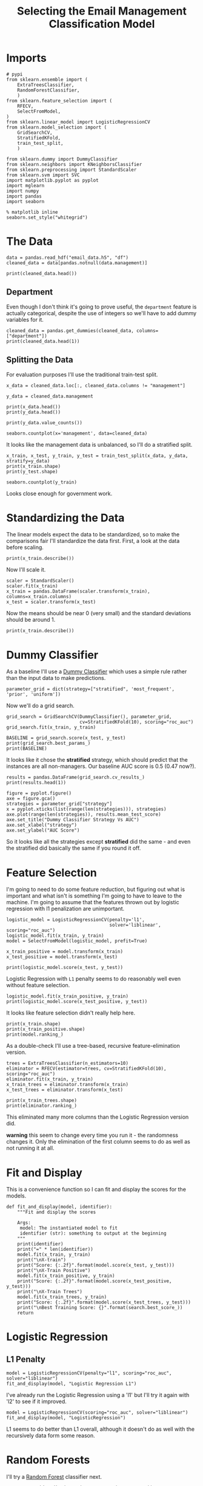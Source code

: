 #+TITLE: Selecting the Email Management Classification Model

* Imports

#+BEGIN_SRC ipython :session emailmodel :results none
# pypi
from sklearn.ensemble import (
    ExtraTreesClassifier,
    RandomForestClassifier,
    )
from sklearn.feature_selection import (
    RFECV,
    SelectFromModel,
)
from sklearn.linear_model import LogisticRegressionCV
from sklearn.model_selection import (
    GridSearchCV,
    StratifiedKFold,
    train_test_split,
    )

from sklearn.dummy import DummyClassifier
from sklearn.neighbors import KNeighborsClassifier
from sklearn.preprocessing import StandardScaler
from sklearn.svm import SVC
import matplotlib.pyplot as pyplot
import mglearn
import numpy
import pandas
import seaborn
#+END_SRC

#+BEGIN_SRC ipython :session emailmodel :results none
% matplotlib inline
seaborn.set_style("whitegrid")
#+END_SRC

* The Data

#+BEGIN_SRC ipython :session emailmodel :results none
data = pandas.read_hdf("email_data.h5", "df")
cleaned_data = data[pandas.notnull(data.management)]
#+END_SRC

#+BEGIN_SRC ipython :session emailmodel :results output
print(cleaned_data.head())
#+END_SRC

#+RESULTS:
#+begin_example
   department  management  clustering  degree  degree_centrality  \
0           1         0.0    0.276423      44           0.043825   
3          21         1.0    0.384910      71           0.070717   
4          21         1.0    0.318691      96           0.095618   
6          25         1.0    0.155183     115           0.114542   
7          14         0.0    0.287785      72           0.071713   

   closeness_centrality  betweenness_centrality  pagerank  authority  
0              0.421991                0.001124  0.001224   0.000944  
3              0.441663                0.001654  0.001833   0.002369  
4              0.462152                0.005547  0.002526   0.003055  
6              0.475805                0.012387  0.003146   0.002554  
7              0.420156                0.002818  0.002002   0.001155  
#+end_example

** Department
   Even though I don't think it's going to prove useful, the =department= feature is actually categorical, despite the use of integers so we'll have to add dummy variables for it.

#+BEGIN_SRC ipython :session emailmodel :results output
cleaned_data = pandas.get_dummies(cleaned_data, columns=["department"])
print(cleaned_data.head(1))
#+END_SRC

#+RESULTS:
#+begin_example
   management  clustering  degree  degree_centrality  closeness_centrality  \
0         0.0    0.276423      44           0.043825              0.421991   

   betweenness_centrality  pagerank  authority  department_0  department_1  \
0                0.001124  0.001224   0.000944             0             1   

       ...        department_32  department_33  department_34  department_35  \
0      ...                    0              0              0              0   

   department_36  department_37  department_38  department_39  department_40  \
0              0              0              0              0              0   

   department_41  
0              0  

[1 rows x 50 columns]
#+end_example

** Splitting the Data

For evaluation purposes I'll use the traditional train-test split.

#+BEGIN_SRC ipython :session emailmodel :results output
x_data = cleaned_data.loc[:, cleaned_data.columns != "management"]

y_data = cleaned_data.management

print(x_data.head())
print(y_data.head())
#+END_SRC

#+RESULTS:
#+begin_example
   clustering  degree  degree_centrality  closeness_centrality  \
0    0.276423      44           0.043825              0.421991   
3    0.384910      71           0.070717              0.441663   
4    0.318691      96           0.095618              0.462152   
6    0.155183     115           0.114542              0.475805   
7    0.287785      72           0.071713              0.420156   

   betweenness_centrality  pagerank  authority  department_0  department_1  \
0                0.001124  0.001224   0.000944             0             1   
3                0.001654  0.001833   0.002369             0             0   
4                0.005547  0.002526   0.003055             0             0   
6                0.012387  0.003146   0.002554             0             0   
7                0.002818  0.002002   0.001155             0             0   

   department_2      ...        department_32  department_33  department_34  \
0             0      ...                    0              0              0   
3             0      ...                    0              0              0   
4             0      ...                    0              0              0   
6             0      ...                    0              0              0   
7             0      ...                    0              0              0   

   department_35  department_36  department_37  department_38  department_39  \
0              0              0              0              0              0   
3              0              0              0              0              0   
4              0              0              0              0              0   
6              0              0              0              0              0   
7              0              0              0              0              0   

   department_40  department_41  
0              0              0  
3              0              0  
4              0              0  
6              0              0  
7              0              0  

[5 rows x 49 columns]
0    0.0
3    1.0
4    1.0
6    1.0
7    0.0
Name: management, dtype: float64
#+end_example

#+BEGIN_SRC ipython :session emailmodel :results output
print(y_data.value_counts())
#+END_SRC

#+RESULTS:
: 0.0    634
: 1.0    119
: Name: management, dtype: int64

#+BEGIN_SRC ipython :session emailmodel :file /tmp/management_bar.png
seaborn.countplot(x='management', data=cleaned_data)
#+END_SRC

#+RESULTS:
[[file:/tmp/management_bar.png]]

It looks like the management data is unbalanced, so I'll do a stratified split.

#+BEGIN_SRC ipython :session emailmodel :results output
x_train, x_test, y_train, y_test = train_test_split(x_data, y_data, stratify=y_data)
print(x_train.shape)
print(y_test.shape)
#+END_SRC

#+RESULTS:
: (564, 49)
: (189,)

#+BEGIN_SRC ipython :session emailmodel :file /tmp/management_train.png
seaborn.countplot(y_train)
#+END_SRC

#+RESULTS:
[[file:/tmp/management_train.png]]

Looks close enough for government work.

* Standardizing the Data
  The linear models expect the data to be standardized, so to make the comparisons fair I'll standardize the data first. First, a look at the data before scaling.

#+BEGIN_SRC ipython :session emailmodel :results output
print(x_train.describe())
#+END_SRC

#+RESULTS:
#+begin_example
       clustering      degree  degree_centrality  closeness_centrality  \
count  564.000000  564.000000         564.000000            564.000000   
mean     0.395404   32.521277           0.032392              0.378223   
std      0.250491   37.979539           0.037828              0.075529   
min      0.000000    1.000000           0.000996              0.000000   
25%      0.267859    6.000000           0.005976              0.343534   
50%      0.370842   22.000000           0.021912              0.387008   
75%      0.523810   44.000000           0.043825              0.423517   
max      1.000000  347.000000           0.345618              0.573848   

       betweenness_centrality    pagerank     authority  department_0  \
count              564.000000  564.000000  5.640000e+02    564.000000   
mean                 0.001605    0.000983  9.704369e-04      0.054965   
std                  0.005153    0.000948  1.232750e-03      0.228113   
min                  0.000000    0.000171  4.675065e-58      0.000000   
25%                  0.000005    0.000331  1.533495e-04      0.000000   
50%                  0.000167    0.000726  5.232265e-04      0.000000   
75%                  0.001201    0.001249  1.247495e-03      0.000000   
max                  0.087415    0.009071  8.370248e-03      1.000000   

       department_1  department_2      ...        department_32  \
count    564.000000    564.000000      ...           564.000000   
mean       0.074468      0.008865      ...             0.008865   
std        0.262764      0.093820      ...             0.093820   
min        0.000000      0.000000      ...             0.000000   
25%        0.000000      0.000000      ...             0.000000   
50%        0.000000      0.000000      ...             0.000000   
75%        0.000000      0.000000      ...             0.000000   
max        1.000000      1.000000      ...             1.000000   

       department_33  department_34  department_35  department_36  \
count     564.000000     564.000000     564.000000     564.000000   
mean        0.001773       0.014184       0.005319       0.021277   
std         0.042108       0.118356       0.072803       0.144433   
min         0.000000       0.000000       0.000000       0.000000   
25%         0.000000       0.000000       0.000000       0.000000   
50%         0.000000       0.000000       0.000000       0.000000   
75%         0.000000       0.000000       0.000000       0.000000   
max         1.000000       1.000000       1.000000       1.000000   

       department_37  department_38  department_39  department_40  \
count     564.000000     564.000000          564.0     564.000000   
mean        0.014184       0.014184            0.0       0.001773   
std         0.118356       0.118356            0.0       0.042108   
min         0.000000       0.000000            0.0       0.000000   
25%         0.000000       0.000000            0.0       0.000000   
50%         0.000000       0.000000            0.0       0.000000   
75%         0.000000       0.000000            0.0       0.000000   
max         1.000000       1.000000            0.0       1.000000   

       department_41  
count     564.000000  
mean        0.001773  
std         0.042108  
min         0.000000  
25%         0.000000  
50%         0.000000  
75%         0.000000  
max         1.000000  

[8 rows x 49 columns]
#+end_example

Now I'll scale it.

#+BEGIN_SRC ipython :session emailmodel :results none
scaler = StandardScaler()
scaler.fit(x_train)
x_train = pandas.DataFrame(scaler.transform(x_train), columns=x_train.columns)
x_test = scaler.transform(x_test)
#+END_SRC

Now the means should be near 0 (very small) and the standard deviations should be around 1.

#+BEGIN_SRC ipython :session emailmodel :results output
print(x_train.describe())
#+END_SRC

#+RESULTS:
#+begin_example
         clustering        degree  degree_centrality  closeness_centrality  \
count  5.640000e+02  5.640000e+02       5.640000e+02          5.640000e+02   
mean   5.826702e-17  5.590485e-17       8.740054e-17         -3.070830e-16   
std    1.000888e+00  1.000888e+00       1.000888e+00          1.000888e+00   
min   -1.587708e+00 -8.995400e-01      -8.995400e-01         -4.936969e+00   
25%   -5.097899e-01 -7.340309e-01      -7.340309e-01         -4.329383e-01   
50%   -8.269899e-02 -2.788809e-01      -2.788809e-01          1.080513e-01   
75%    4.870696e-01  3.417782e-01       3.417782e-01          6.096613e-01   
max    2.400651e+00  5.527730e+00       5.527730e+00          1.978785e+00   

       betweenness_centrality      pagerank     authority  department_0  \
count            5.640000e+02  5.640000e+02  5.640000e+02  5.640000e+02   
mean             4.094440e-17 -5.118049e-17  6.850312e-17 -2.204698e-17   
std              1.000888e+00  1.000888e+00  1.000888e+00  1.000888e+00   
min             -4.172665e-01 -9.352089e-01 -8.169300e-01 -2.328210e-01   
25%             -4.158186e-01 -7.247416e-01 -6.705065e-01 -2.328210e-01   
50%             -3.664423e-01 -2.647417e-01 -3.792282e-01 -2.328210e-01   
75%             -4.823649e-02  3.394482e-01  2.473652e-01 -2.328210e-01   
max              1.007206e+01  5.665736e+00  5.323910e+00  4.295146e+00   

       department_1  department_2      ...        department_32  \
count  5.640000e+02  5.640000e+02      ...         5.640000e+02   
mean   2.362177e-18 -1.102349e-17      ...        -3.149569e-18   
std    1.000888e+00  1.000888e+00      ...         1.000888e+00   
min   -2.572209e-01 -9.457560e-02      ...        -9.457560e-02   
25%   -2.572209e-01 -9.457560e-02      ...        -9.457560e-02   
50%   -2.572209e-01 -9.457560e-02      ...        -9.457560e-02   
75%   -2.572209e-01 -9.457560e-02      ...        -9.457560e-02   
max    3.887710e+00  1.057355e+01      ...         1.057355e+01   

       department_33  department_34  department_35  department_36  \
count          564.0   5.640000e+02   5.640000e+02   5.640000e+02   
mean             0.0  -4.015700e-17  -1.574784e-18  -6.299138e-18   
std              0.0   1.000888e+00   1.000888e+00   1.000888e+00   
min              0.0  -1.199520e-01  -7.312724e-02  -1.121041e-01   
25%              0.0  -1.199520e-01  -7.312724e-02  -1.121041e-01   
50%              0.0  -1.199520e-01  -7.312724e-02  -1.121041e-01   
75%              0.0  -1.199520e-01  -7.312724e-02  -1.121041e-01   
max              0.0   8.336666e+00   1.367479e+01   8.920282e+00   

       department_37  department_38  department_39  department_40  \
count   5.640000e+02     564.000000   5.640000e+02   5.640000e+02   
mean   -2.519655e-17       0.000000   3.779483e-17   6.299138e-18   
std     1.000888e+00       1.000888   1.000888e+00   1.000888e+00   
min    -1.474420e-01      -0.112104  -5.965500e-02  -4.214498e-02   
25%    -1.474420e-01      -0.112104  -5.965500e-02  -4.214498e-02   
50%    -1.474420e-01      -0.112104  -5.965500e-02  -4.214498e-02   
75%    -1.474420e-01      -0.112104  -5.965500e-02  -4.214498e-02   
max     6.782330e+00       8.920282   1.676305e+01   2.372762e+01   

       department_41  
count          564.0  
mean             0.0  
std              0.0  
min              0.0  
25%              0.0  
50%              0.0  
75%              0.0  
max              0.0  

[8 rows x 49 columns]
#+end_example

* Dummy Classifier
  As a baseline I'll use a [[http://scikit-learn.org/stable/modules/model_evaluation.html#dummy-estimators][Dummy Classifier]] which uses a simple rule rather than the input data to make predictions.

#+BEGIN_SRC ipython :session emailmodel :results none
parameter_grid = dict(strategy=["stratified", 'most_frequent', 'prior', 'uniform'])
#+END_SRC

Now we'll do a grid search.

#+BEGIN_SRC ipython :session emailmodel :results none
grid_search = GridSearchCV(DummyClassifier(), parameter_grid,
                           cv=StratifiedKFold(10), scoring="roc_auc")
grid_search.fit(x_train, y_train)
#+END_SRC

#+BEGIN_SRC ipython :session emailmodel :results output
BASELINE = grid_search.score(x_test, y_test)
print(grid_search.best_params_)
print(BASELINE)
#+END_SRC

#+RESULTS:
: {'strategy': 'stratified'}
: 0.470125786164

It looks like it chose the *stratified* strategy, which should predict that the instances are all non-managers. Our baseline AUC score is 0.5 (0.47 now?).

#+BEGIN_SRC ipython :session emailmodel :results output
results = pandas.DataFrame(grid_search.cv_results_)
print(results.head(1))
#+END_SRC

#+RESULTS:
#+begin_example
   mean_fit_time  mean_score_time  mean_test_score  mean_train_score  \
0        0.00229         0.001779          0.50866          0.498413   

  param_strategy                      params  rank_test_score  \
0     stratified  {'strategy': 'stratified'}                1   

   split0_test_score  split0_train_score  split1_test_score       ...         \
0           0.461806             0.49577           0.572917       ...          

   split7_test_score  split7_train_score  split8_test_score  \
0           0.491726            0.528738           0.457447   

   split8_train_score  split9_test_score  split9_train_score  std_fit_time  \
0            0.507243           0.466755            0.507485      0.000324   

   std_score_time  std_test_score  std_train_score  
0        0.000292        0.057224         0.017547  

[1 rows x 31 columns]
#+end_example

#+BEGIN_SRC ipython :session emailmodel :file /tmp/dummy_scores.png
figure = pyplot.figure()
axe = figure.gca()
strategies = parameter_grid["strategy"]
x = pyplot.xticks(list(range(len(strategies))), strategies)
axe.plot(range(len(strategies)), results.mean_test_score)
axe.set_title("Dummy Classifier Strategy Vs AUC")
axe.set_xlabel("strategy")
axe.set_ylabel("AUC Score")
#+END_SRC

#+RESULTS:
[[file:/tmp/dummy_scores.png]]

So it looks like all the strategies except *stratified* did the same - and even the stratified did basically the same if you round it off.

* Feature Selection
  I'm going to need to do some feature reduction, but figuring out what is important and what isn't is something I'm going to have to leave to the machine. I'm going to assume that the features thrown out by logistic regression with l1 penalization are unimportant. 

#+BEGIN_SRC ipython :session emailmodel :results none
logistic_model = LogisticRegressionCV(penalty='l1',
                                      solver='liblinear', scoring="roc_auc")
logistic_model.fit(x_train, y_train)
model = SelectFromModel(logistic_model, prefit=True)

x_train_positive = model.transform(x_train)
x_test_positive = model.transform(x_test)
#+END_SRC

#+BEGIN_SRC ipython :session emailmodel :results output
print(logistic_model.score(x_test, y_test))
#+END_SRC

#+RESULTS:
: 0.915343915344

Logistic Regression with =L1= penalty seems to do reasonably well even without feature selection.

#+BEGIN_SRC ipython :session emailmodel :results output
logistic_model.fit(x_train_positive, y_train)
print(logistic_model.score(x_test_positive, y_test))
#+END_SRC

#+RESULTS:
: 0.915343915344

It looks like feature selection didn't really help here.

#+BEGIN_SRC ipython :session emailmodel :results output
print(x_train.shape)
print(x_train_positive.shape)
print(model.ranking_)
#+END_SRC

#+RESULTS:
: (564, 49)
: (564, 39)

As a double-check I'll use a tree-based, recursive feature-elimination version.

#+BEGIN_SRC ipython :session emailmodel :results none
trees = ExtraTreesClassifier(n_estimators=10)
eliminator = RFECV(estimator=trees, cv=StratifiedKFold(10), scoring="roc_auc")
eliminator.fit(x_train, y_train)
x_train_trees = eliminator.transform(x_train)
x_test_trees = eliminator.transform(x_test)
#+END_SRC

#+BEGIN_SRC ipython :session emailmodel :results output
print(x_train_trees.shape)
print(eliminator.ranking_)
#+END_SRC

#+RESULTS:
: (564, 17)
: [ 1  1  1  1  1  1  1  7  5 28 27  1 19  1  3 17 15  1  2 21  1  4  1 13 12
:  32  1  9  1  1 25  1 24 29  6  1 26 10 30 11 31 18 16 14  8 20 22 23 33]

This eliminated many more columns than the Logistic Regression version did.

*warning* this seem to change every time you run it - the randomness changes it. Only the elimination of the first column seems to do as well as not running it at all.

* Fit and Display
  This is a convenience function so I can fit and display the scores for the models.

#+BEGIN_SRC ipython :session emailmodel :results none
def fit_and_display(model, identifier):
    """Fit and display the scores

    Args:
     model: The instantiated model to fit
     identifier (str): something to output at the beginning
    """
    print(identifier)
    print("=" * len(identifier))
    model.fit(x_train, y_train)
    print("\nX-train")
    print("Score: {:.2f}".format(model.score(x_test, y_test)))
    print("\nX-Train Positive")
    model.fit(x_train_positive, y_train)
    print("Score: {:.2f}".format(model.score(x_test_positive, y_test)))
    print("\nX-Train Trees")
    model.fit(x_train_trees, y_train)
    print("Score: {:.2f}".format(model.score(x_test_trees, y_test)))
    print("\nBest Training Score: {}".format(search.best_score_))
    return
#+END_SRC  

* Logistic Regression
** L1 Penalty

#+BEGIN_SRC ipython :session emailmodel :results output
model = LogisticRegressionCV(penalty="l1", scoring="roc_auc", solver="liblinear")
fit_and_display(model, "Logistic Regression L1")
#+END_SRC

#+RESULTS:
#+begin_example
Logistic Regression L1
======================

X-train
Score: 0.92

X-Train Positive
Score: 0.92

X-Train Trees
Score: 0.89
#+end_example

  I've already run the Logistic Regression using a 'l1' but I'll try it again with 'l2' to see if it improved.

#+BEGIN_SRC ipython :session emailmodel :results output
model = LogisticRegressionCV(scoring="roc_auc", solver="liblinear")
fit_and_display(model, "LogisticRegression")
#+END_SRC

#+RESULTS:
#+begin_example
LogisticRegression
==================

X-train
Score: 0.89

X-Train Positive
Score: 0.89

X-Train Trees
Score: 0.91
#+end_example

L1 seems to do better than L1 overall, although it doesn't do as well with the recursively data form some reason.

* Random Forests
  I'll try a [[http://scikit-learn.org/stable/modules/generated/sklearn.ensemble.RandomForestClassifier.html][Random Forest]] classifier next.

#+BEGIN_SRC ipython :session emailmodel :results output
parameter_grid = dict(n_estimators=range(10, 100, 10))
search = GridSearchCV(RandomForestClassifier(), parameter_grid,
                      cv=StratifiedKFold(10), scoring="roc_auc")
fit_and_display(search, "Random Forest")
#+END_SRC

#+RESULTS:
#+begin_example
Random Forest
=============

X-train
Score: 0.94

X-Train Positive
Score: 0.93

X-Train Trees
Score: 0.95

Best Training Score: 0.9565736444343844
#+end_example

This seems to have done much better than the logistic regression did. My logistic-regression feature reduction doesn't seem to help.

#+BEGIN_SRC ipython :session emailmodel :results none
class RandomForest(object):
    """trains a random forest on the x-test-trees set

    Args:
     start (int): first n-estimators value to use
     stop (int): last n-estimators value (minus step)
     step (int): amount to increment estimators
     folds (int): Cross-validation-folds to usen

    Returns:
     GridSearchCV: grid-search with the best estimator
    """

    def __init__(self, start, stop, step, folds=10):
        self.start = start
        self.stop = stop
        self.step = step
        self.folds = folds
        self._search = None
        self._parameter_grid = None
        return

    @property
    def parameter_grid(self):
        """dict of the number of estimators to use"""
        if self._parameter_grid is None:
            self._parameter_grid = dict(n_estimators=list(range(self.start,
                                                                self.stop,
                                                                self.step)))
        return self._parameter_grid

    @property
    def search(self):
        """grid-search cv object"""
        if self._search is None:
            self._search = GridSearchCV(RandomForestClassifier(),
                                        self.parameter_grid,
                                        cv=StratifiedKFold(self.folds),
                                        scoring="roc_auc")
        return self._search    

    def fit(self):
        """fits the model to the tree-based reduced-feature data"""
        self.search.fit(x_train_trees, y_train)
        print(self.search.score(x_test_trees, y_test))
        print(self.search.best_estimator_.feature_importances_)
        print(self.search.best_params_)
        return

    def plot(self):
        """Plots estimators vs AUC scores"""
        figure = pyplot.figure()
        axe = figure.gca()
        axe.plot(self.parameter_grid["n_estimators"],
                 self.search.cv_results_["mean_test_score"])
        axe.set_title("Estimator Count vs AUC")
        axe.set_xlabel("Number of estimators (trees)")
        axe.set_ylabel("Mean AUC Score")
        return
#+END_SRC

#+BEGIN_SRC ipython :session emailmodel :results output
search = RandomForest(10, 100, 10)
search.fit()
#+END_SRC

#+RESULTS:
: 0.9535639413
: [ 0.13812182  0.09755737  0.09813092  0.11238756  0.21084885  0.13873895
:   0.13490098  0.00642729  0.00618458  0.01627777  0.00537357  0.00819071
:   0.00314849  0.0059638   0.00448527  0.00746673  0.00579533]
: {'n_estimators': 90}

Not a lot of variance in the importance of the features.

#+BEGIN_SRC ipython :session emailmodel :file /tmp/random_forest.png
search.plot()
#+END_SRC

#+RESULTS:
[[file:/tmp/random_forest.png]]

Would things get better with more trees?

#+BEGIN_SRC ipython :session emailmodel :results output
search = RandomForest(150, 250, 10)
search.fit()
#+END_SRC

#+RESULTS:
: 0.957442348008
: [ 0.13953651  0.09979475  0.09186246  0.12867179  0.20912476  0.12450353
:   0.14282428  0.00641921  0.00454248  0.01450143  0.00592516  0.00713243
:   0.00253501  0.00851197  0.00478764  0.0058287   0.00349789]
: {'n_estimators': 150}

#+BEGIN_SRC ipython :session emailmodel :file /tmp/random_forest_2.png
search.plot()
#+END_SRC

#+RESULTS:
[[file:/tmp/random_forest_2.png]]

In this case the test-score was better, although the training scores don't look much better. I guess it's the randomness coming into play again. I'll try a long run instead.

#+BEGIN_SRC ipython :session emailmodel :results output
search = RandomForest(10, 500, 10)
search.fit()
#+END_SRC

#+RESULTS:
: 0.954192872117
: [ 0.13424954  0.08315042  0.09720588  0.13162792  0.20094993  0.13482168
:   0.14807443  0.00651954  0.00569103  0.01637417  0.00562885  0.00823928
:   0.00241943  0.00887233  0.0043307   0.00718     0.00466488]
: {'n_estimators': 190}

#+BEGIN_SRC ipython :session emailmodel :file /tmp/random_forest_long.png
search.plot()
#+END_SRC

#+RESULTS:
[[file:/tmp/random_forest_long.png]]

The test-score for the best estimator is actually a little worse than it was for the previous case, although it's qute a small difference.

* K Nearest Neighbors

#+BEGIN_SRC ipython :session emailmodel :results none
parameters = dict(n_neighbors=range(10, 20),
                  weights=["uniform", "distance"],
                  p=[1, 2],
                  leaf_size=range(10, 50, 10))

search = GridSearchCV(KNeighborsClassifier(), parameters, scoring="roc_auc")
search.fit(x_train_trees, y_train)
#+END_SRC

#+BEGIN_SRC ipython :session emailmodel :results output
print(search.score(x_test_trees, y_test))
print(search.best_params_)
#+END_SRC

#+RESULTS:
: 0.802096436059
: {'leaf_size': 10, 'n_neighbors': 17, 'p': 1, 'weights': 'distance'}

This doesn't seem to do so well, although I'm not as experienced at using it so I might be using bad parameters.

* Support Vector Classifier (SVC)

#+BEGIN_SRC ipython :session emailmodel :results output
parameters = dict(C=numpy.arange(.1, 1, 0.1), gamma=range(1, 10, 1),
                  kernel=["linear", 'rbf', 'sigmoid'])
search = GridSearchCV(SVC(class_weight='balanced'), parameters, scoring='roc_auc')
fit_and_display(search, "SVC")
#+END_SRC

#+RESULTS:
#+begin_example
SVC
===

X-train
Score: 0.90

X-Train Positive
Score: 0.91

X-Train Trees
Score: 0.91
#+end_example

#+BEGIN_SRC ipython :session emailmodel :results output
print(search.score(x_test_trees, y_test))
print(search.best_params_)
#+END_SRC

#+RESULTS:
: 0.909014675052
: {'C': 0.90000000000000002, 'gamma': 1, 'kernel': 'linear'}

Now that the data is scaled, the svc does much better, alhough still not as well as the random forest.

